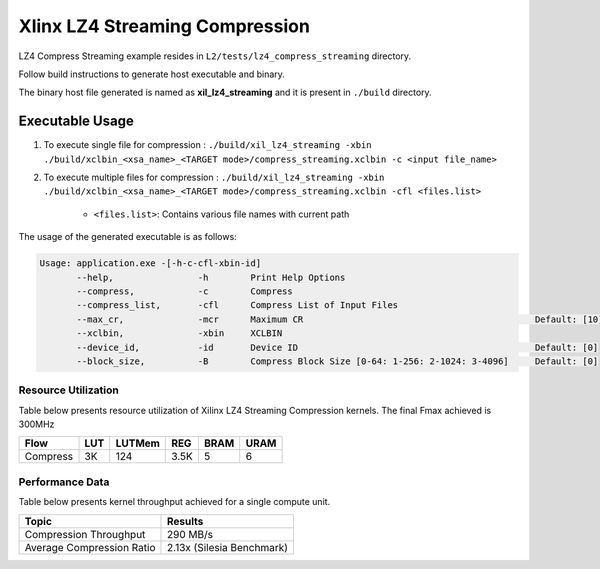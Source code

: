 ================================
Xlinx LZ4 Streaming Compression 
================================

LZ4 Compress Streaming example resides in ``L2/tests/lz4_compress_streaming`` directory. 

Follow build instructions to generate host executable and binary.

The binary host file generated is named as **xil_lz4_streaming** and it is present in ``./build`` directory.

Executable Usage
----------------

1. To execute single file for compression             : ``./build/xil_lz4_streaming -xbin ./build/xclbin_<xsa_name>_<TARGET mode>/compress_streaming.xclbin -c <input file_name>``
2. To execute multiple files for compression    : ``./build/xil_lz4_streaming -xbin ./build/xclbin_<xsa_name>_<TARGET mode>/compress_streaming.xclbin -cfl <files.list>``

    - ``<files.list>``: Contains various file names with current path

The usage of the generated executable is as follows:

.. code-block:: bash
       
   Usage: application.exe -[-h-c-cfl-xbin-id]
          --help,                -h        Print Help Options
          --compress,            -c        Compress
          --compress_list,       -cfl      Compress List of Input Files
          --max_cr,              -mcr      Maximum CR                                            Default: [10]
          --xclbin,              -xbin     XCLBIN
          --device_id,           -id       Device ID                                             Default: [0]
          --block_size,          -B        Compress Block Size [0-64: 1-256: 2-1024: 3-4096]     Default: [0]

Resource Utilization 
~~~~~~~~~~~~~~~~~~~~~

Table below presents resource utilization of Xilinx LZ4 Streaming Compression kernels. 
The final Fmax achieved is 300MHz                                                                                                                   

========== ===== ====== ===== ===== ===== 
Flow       LUT   LUTMem REG   BRAM  URAM 
========== ===== ====== ===== ===== ===== 
Compress   3K     124   3.5K   5     6
========== ===== ====== ===== ===== ===== 

Performance Data
~~~~~~~~~~~~~~~~

Table below presents kernel throughput achieved for a single compute
unit. 

============================= =========================
Topic                         Results
============================= =========================
Compression Throughput        290 MB/s
Average Compression Ratio     2.13x (Silesia Benchmark)
============================= =========================
